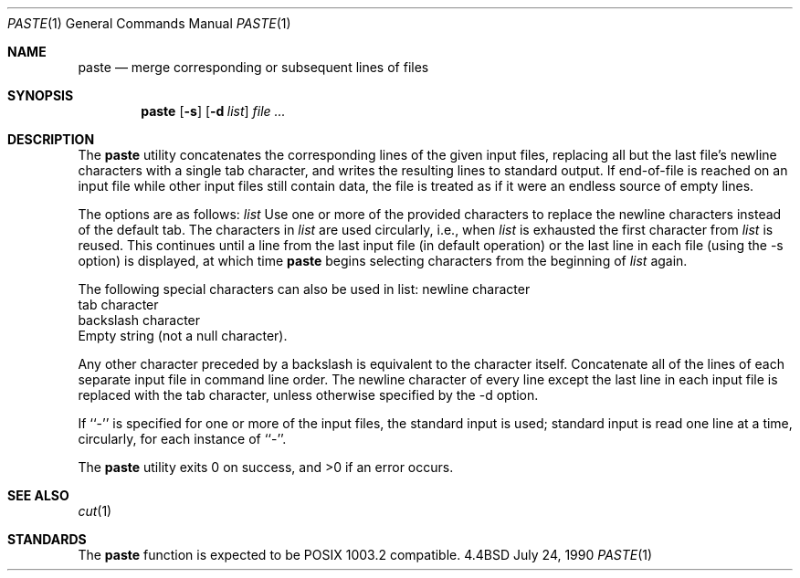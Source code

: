 .\" Copyright (c) 1989, 1990 The Regents of the University of California.
.\" All rights reserved.
.\"
.\"
.\" This code is derived from software contributed to Berkeley by
.\" Adam S. Moskowitz.
.\"
.\" Redistribution and use in source and binary forms are permitted provided
.\" that: (1) source distributions retain this entire copyright notice and
.\" comment, and (2) distributions including binaries display the following
.\" acknowledgement:  ``This product includes software developed by the
.\" University of California, Berkeley and its contributors'' in the
.\" documentation or other materials provided with the distribution and in
.\" all advertising materials mentioning features or use of this software.
.\" Neither the name of the University nor the names of its contributors may
.\" be used to endorse or promote products derived from this software without
.\" specific prior written permission.
.\" THIS SOFTWARE IS PROVIDED ``AS IS'' AND WITHOUT ANY EXPRESS OR IMPLIED
.\" WARRANTIES, INCLUDING, WITHOUT LIMITATION, THE IMPLIED WARRANTIES OF
.\" MERCHANTABILITY AND FITNESS FOR A PARTICULAR PURPOSE.
.\"
.\"     @(#)paste.1	5.3 (Berkeley) 7/24/90
.\"
.Dd July 24, 1990
.Dt PASTE 1
.Os BSD 4.4
.Sh NAME
.Nm paste
.Nd merge corresponding or subsequent lines of files
.Sh SYNOPSIS
.Nm paste
.Op Fl s
.Op Fl d Ar list
.Ar file ...
.Sh DESCRIPTION
The
.Nm paste
utility concatenates the corresponding lines of the given input files,
replacing all but the last file's newline characters with a single tab
character, and writes the resulting lines to standard output.
If end-of-file is reached on an input file while other input files
still contain data, the file is treated as if it were an endless source
of empty lines.
.Pp
The options are as follows:
.Tw Fl
.Tp Cx Fl d 
.Ar list
.Cx
Use one or more of the provided characters to replace the newline
characters instead of the default tab.
The characters in
.Ar list
are used circularly, i.e., when
.Ar list
is exhausted the first character from
.Ar list
is reused.
This continues until a line from the last input file (in default operation)
or the last line in each file (using the -s option) is displayed, at which
time
.Nm paste
begins selecting characters from the beginning of
.Ar list
again.
.Pp
The following special characters can also be used in list:
.Tw Ds
.Tp Li \en
newline character
.br
.Tp Li \et
tab character
.br
.Tp Li \e\e
backslash character
.br
.Tp Li \e0
Empty string (not a null character).
.Pp
Any other character preceded by a backslash is equivalent to the
character itself.
.Tp
.Tp Fl s
Concatenate all of the lines of each separate input file in command line
order.
The newline character of every line except the last line in each input
file is replaced with the tab character, unless otherwise specified by
the -d option.
.Tp
.Pp
If ``-'' is specified for one or more of the input files, the standard
input is used; standard input is read one line at a time, circularly,
for each instance of ``-''.
.Pp
The
.Nm paste
utility exits 0 on success, and >0 if an error occurs.
.Sh SEE ALSO
.Xr cut 1
.Sh STANDARDS
The
.Nm paste
function is expected to be POSIX 1003.2 compatible.

